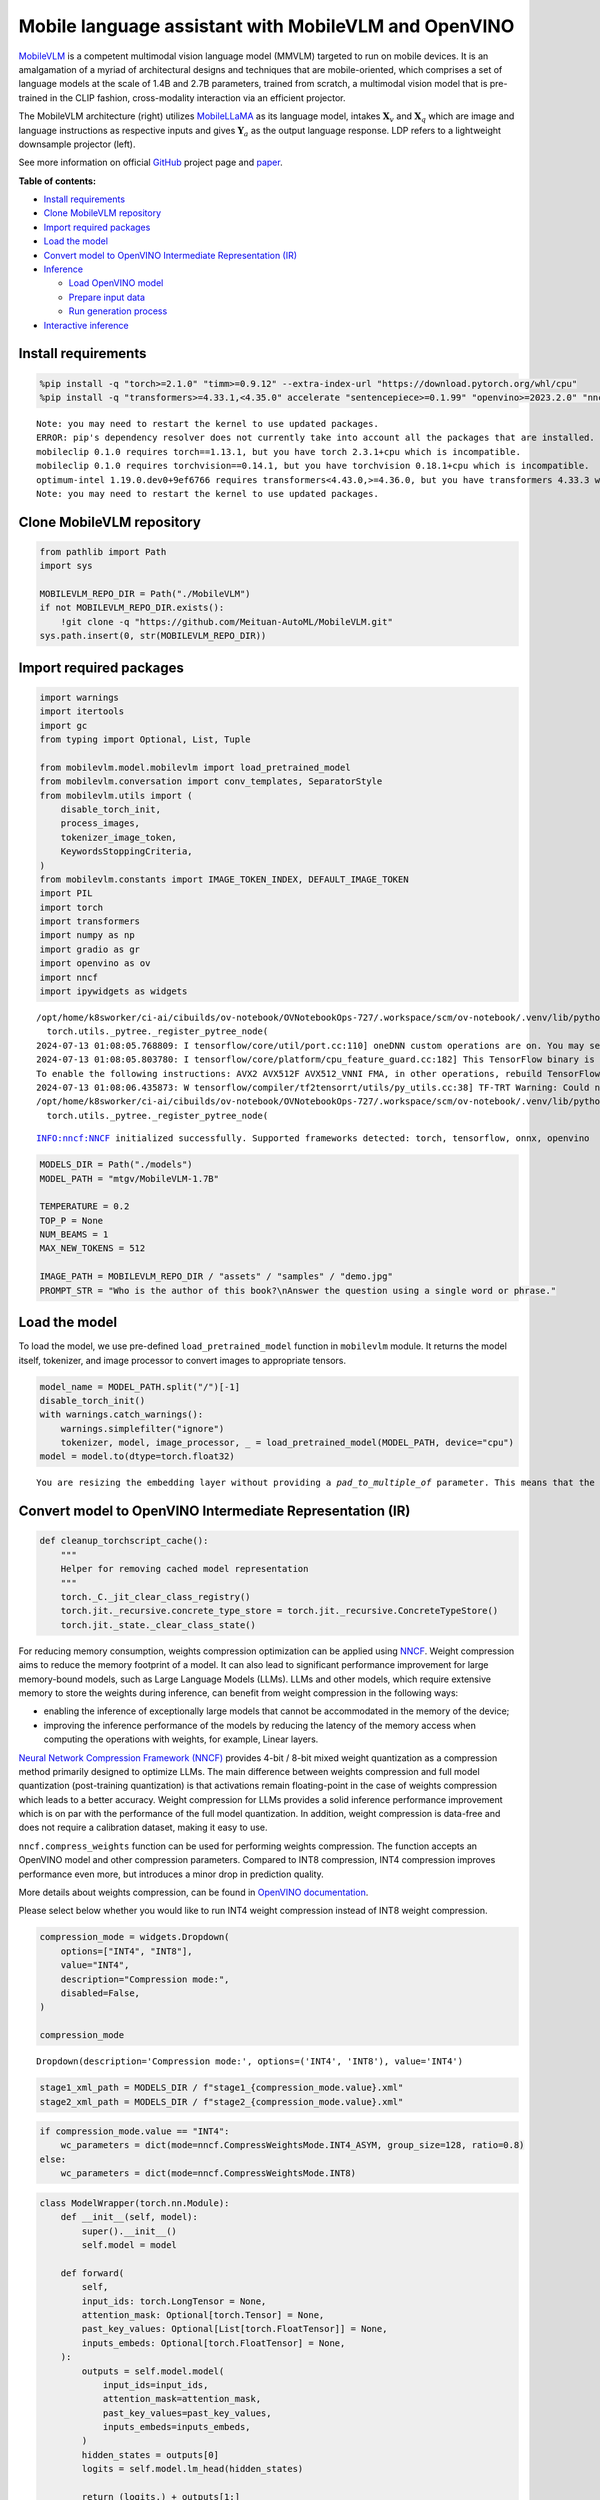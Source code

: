 Mobile language assistant with MobileVLM and OpenVINO
=====================================================

`MobileVLM <https://arxiv.org/abs/2312.16886>`__ is a competent
multimodal vision language model (MMVLM) targeted to run on mobile
devices. It is an amalgamation of a myriad of architectural designs and
techniques that are mobile-oriented, which comprises a set of language
models at the scale of 1.4B and 2.7B parameters, trained from scratch, a
multimodal vision model that is pre-trained in the CLIP fashion,
cross-modality interaction via an efficient projector.

|image0|

The MobileVLM architecture (right) utilizes
`MobileLLaMA <https://huggingface.co/mtgv/MobileLLaMA-1.4B-Base>`__ as
its language model, intakes :math:`\mathbf{X}_v` and
:math:`\mathbf{X}_q` which are image and language instructions as
respective inputs and gives :math:`\mathbf{Y}_a` as the output language
response. LDP refers to a lightweight downsample projector (left).

See more information on official
`GitHub <https://github.com/Meituan-AutoML/MobileVLM>`__ project page
and `paper <https://arxiv.org/abs/2312.16886>`__.

**Table of contents:**


-  `Install requirements <#install-requirements>`__
-  `Clone MobileVLM repository <#clone-mobilevlm-repository>`__
-  `Import required packages <#import-required-packages>`__
-  `Load the model <#load-the-model>`__
-  `Convert model to OpenVINO Intermediate Representation
   (IR) <#convert-model-to-openvino-intermediate-representation-ir>`__
-  `Inference <#inference>`__

   -  `Load OpenVINO model <#load-openvino-model>`__
   -  `Prepare input data <#prepare-input-data>`__
   -  `Run generation process <#run-generation-process>`__

-  `Interactive inference <#interactive-inference>`__

.. |image0| image:: https://github.com/Meituan-AutoML/MobileVLM/raw/main/assets/mobilevlm_arch.png

Install requirements
--------------------



.. code:: ipython3

    %pip install -q "torch>=2.1.0" "timm>=0.9.12" --extra-index-url "https://download.pytorch.org/whl/cpu"
    %pip install -q "transformers>=4.33.1,<4.35.0" accelerate "sentencepiece>=0.1.99" "openvino>=2023.2.0" "nncf>=2.7.0" ipywidgets numpy "gradio>=4.19"


.. parsed-literal::

    Note: you may need to restart the kernel to use updated packages.
    ERROR: pip's dependency resolver does not currently take into account all the packages that are installed. This behaviour is the source of the following dependency conflicts.
    mobileclip 0.1.0 requires torch==1.13.1, but you have torch 2.3.1+cpu which is incompatible.
    mobileclip 0.1.0 requires torchvision==0.14.1, but you have torchvision 0.18.1+cpu which is incompatible.
    optimum-intel 1.19.0.dev0+9ef6766 requires transformers<4.43.0,>=4.36.0, but you have transformers 4.33.3 which is incompatible.
    Note: you may need to restart the kernel to use updated packages.


Clone MobileVLM repository
--------------------------



.. code:: ipython3

    from pathlib import Path
    import sys

    MOBILEVLM_REPO_DIR = Path("./MobileVLM")
    if not MOBILEVLM_REPO_DIR.exists():
        !git clone -q "https://github.com/Meituan-AutoML/MobileVLM.git"
    sys.path.insert(0, str(MOBILEVLM_REPO_DIR))

Import required packages
------------------------



.. code:: ipython3

    import warnings
    import itertools
    import gc
    from typing import Optional, List, Tuple

    from mobilevlm.model.mobilevlm import load_pretrained_model
    from mobilevlm.conversation import conv_templates, SeparatorStyle
    from mobilevlm.utils import (
        disable_torch_init,
        process_images,
        tokenizer_image_token,
        KeywordsStoppingCriteria,
    )
    from mobilevlm.constants import IMAGE_TOKEN_INDEX, DEFAULT_IMAGE_TOKEN
    import PIL
    import torch
    import transformers
    import numpy as np
    import gradio as gr
    import openvino as ov
    import nncf
    import ipywidgets as widgets


.. parsed-literal::

    /opt/home/k8sworker/ci-ai/cibuilds/ov-notebook/OVNotebookOps-727/.workspace/scm/ov-notebook/.venv/lib/python3.8/site-packages/transformers/utils/generic.py:311: UserWarning: torch.utils._pytree._register_pytree_node is deprecated. Please use torch.utils._pytree.register_pytree_node instead.
      torch.utils._pytree._register_pytree_node(
    2024-07-13 01:08:05.768809: I tensorflow/core/util/port.cc:110] oneDNN custom operations are on. You may see slightly different numerical results due to floating-point round-off errors from different computation orders. To turn them off, set the environment variable `TF_ENABLE_ONEDNN_OPTS=0`.
    2024-07-13 01:08:05.803780: I tensorflow/core/platform/cpu_feature_guard.cc:182] This TensorFlow binary is optimized to use available CPU instructions in performance-critical operations.
    To enable the following instructions: AVX2 AVX512F AVX512_VNNI FMA, in other operations, rebuild TensorFlow with the appropriate compiler flags.
    2024-07-13 01:08:06.435873: W tensorflow/compiler/tf2tensorrt/utils/py_utils.cc:38] TF-TRT Warning: Could not find TensorRT
    /opt/home/k8sworker/ci-ai/cibuilds/ov-notebook/OVNotebookOps-727/.workspace/scm/ov-notebook/.venv/lib/python3.8/site-packages/transformers/utils/generic.py:311: UserWarning: torch.utils._pytree._register_pytree_node is deprecated. Please use torch.utils._pytree.register_pytree_node instead.
      torch.utils._pytree._register_pytree_node(


.. parsed-literal::

    INFO:nncf:NNCF initialized successfully. Supported frameworks detected: torch, tensorflow, onnx, openvino


.. code:: ipython3

    MODELS_DIR = Path("./models")
    MODEL_PATH = "mtgv/MobileVLM-1.7B"

    TEMPERATURE = 0.2
    TOP_P = None
    NUM_BEAMS = 1
    MAX_NEW_TOKENS = 512

    IMAGE_PATH = MOBILEVLM_REPO_DIR / "assets" / "samples" / "demo.jpg"
    PROMPT_STR = "Who is the author of this book?\nAnswer the question using a single word or phrase."

Load the model
--------------



To load the model, we use pre-defined ``load_pretrained_model`` function
in ``mobilevlm`` module. It returns the model itself, tokenizer, and
image processor to convert images to appropriate tensors.

.. code:: ipython3

    model_name = MODEL_PATH.split("/")[-1]
    disable_torch_init()
    with warnings.catch_warnings():
        warnings.simplefilter("ignore")
        tokenizer, model, image_processor, _ = load_pretrained_model(MODEL_PATH, device="cpu")
    model = model.to(dtype=torch.float32)


.. parsed-literal::

    You are resizing the embedding layer without providing a `pad_to_multiple_of` parameter. This means that the new embedding dimension will be 32000. This might induce some performance reduction as *Tensor Cores* will not be available. For more details about this, or help on choosing the correct value for resizing, refer to this guide: https://docs.nvidia.com/deeplearning/performance/dl-performance-matrix-multiplication/index.html#requirements-tc


Convert model to OpenVINO Intermediate Representation (IR)
----------------------------------------------------------



.. code:: ipython3

    def cleanup_torchscript_cache():
        """
        Helper for removing cached model representation
        """
        torch._C._jit_clear_class_registry()
        torch.jit._recursive.concrete_type_store = torch.jit._recursive.ConcreteTypeStore()
        torch.jit._state._clear_class_state()

For reducing memory consumption, weights compression optimization can be
applied using `NNCF <https://github.com/openvinotoolkit/nncf>`__. Weight
compression aims to reduce the memory footprint of a model. It can also
lead to significant performance improvement for large memory-bound
models, such as Large Language Models (LLMs). LLMs and other models,
which require extensive memory to store the weights during inference,
can benefit from weight compression in the following ways:

-  enabling the inference of exceptionally large models that cannot be
   accommodated in the memory of the device;

-  improving the inference performance of the models by reducing the
   latency of the memory access when computing the operations with
   weights, for example, Linear layers.

`Neural Network Compression Framework
(NNCF) <https://github.com/openvinotoolkit/nncf>`__ provides 4-bit /
8-bit mixed weight quantization as a compression method primarily
designed to optimize LLMs. The main difference between weights
compression and full model quantization (post-training quantization) is
that activations remain floating-point in the case of weights
compression which leads to a better accuracy. Weight compression for
LLMs provides a solid inference performance improvement which is on par
with the performance of the full model quantization. In addition, weight
compression is data-free and does not require a calibration dataset,
making it easy to use.

``nncf.compress_weights`` function can be used for performing weights
compression. The function accepts an OpenVINO model and other
compression parameters. Compared to INT8 compression, INT4 compression
improves performance even more, but introduces a minor drop in
prediction quality.

More details about weights compression, can be found in `OpenVINO
documentation <https://docs.openvino.ai/2024/openvino-workflow/model-optimization-guide/weight-compression.html>`__.

Please select below whether you would like to run INT4 weight
compression instead of INT8 weight compression.

.. code:: ipython3

    compression_mode = widgets.Dropdown(
        options=["INT4", "INT8"],
        value="INT4",
        description="Compression mode:",
        disabled=False,
    )

    compression_mode




.. parsed-literal::

    Dropdown(description='Compression mode:', options=('INT4', 'INT8'), value='INT4')



.. code:: ipython3

    stage1_xml_path = MODELS_DIR / f"stage1_{compression_mode.value}.xml"
    stage2_xml_path = MODELS_DIR / f"stage2_{compression_mode.value}.xml"

.. code:: ipython3

    if compression_mode.value == "INT4":
        wc_parameters = dict(mode=nncf.CompressWeightsMode.INT4_ASYM, group_size=128, ratio=0.8)
    else:
        wc_parameters = dict(mode=nncf.CompressWeightsMode.INT8)

.. code:: ipython3

    class ModelWrapper(torch.nn.Module):
        def __init__(self, model):
            super().__init__()
            self.model = model

        def forward(
            self,
            input_ids: torch.LongTensor = None,
            attention_mask: Optional[torch.Tensor] = None,
            past_key_values: Optional[List[torch.FloatTensor]] = None,
            inputs_embeds: Optional[torch.FloatTensor] = None,
        ):
            outputs = self.model.model(
                input_ids=input_ids,
                attention_mask=attention_mask,
                past_key_values=past_key_values,
                inputs_embeds=inputs_embeds,
            )
            hidden_states = outputs[0]
            logits = self.model.lm_head(hidden_states)

            return (logits,) + outputs[1:]

.. code:: ipython3

    def set_input_names(model, past_key_values):
        input_names = [
            "input_ids",
            "attention_mask",
            *itertools.chain.from_iterable([f"past_key_values.{idx}.key", f"past_key_values.{idx}.value"] for idx, _ in enumerate(past_key_values)),
        ]
        assert len(input_names) == len(model.inputs)
        for _input, input_name in zip(model.inputs, input_names):
            _input.get_tensor().set_names({input_name})

.. code:: ipython3

    def set_output_names(model, past_key_values):
        output_names = [
            "logits",
            *itertools.chain.from_iterable([f"present.{idx}.key", f"present.{idx}.value"] for idx, _ in enumerate(past_key_values)),
        ]
        assert len(output_names) == len(model.outputs)
        for out, out_name in zip(ov_model.outputs, output_names):
            out.get_tensor().set_names({out_name})

.. code:: ipython3

    example_input = {
        "inputs_embeds": torch.zeros((1, 205, 2048)),
        "attention_mask": torch.ones((1, 205), dtype=torch.long),
    }

    wrapped = ModelWrapper(model)
    past_key_values = wrapped(**example_input)[1]

    if not stage1_xml_path.exists():
        ov_model = ov.convert_model(wrapped, example_input=example_input)
        set_output_names(ov_model, past_key_values)
        ov_model = nncf.compress_weights(ov_model, **wc_parameters)
        ov.save_model(ov_model, stage1_xml_path)
        cleanup_torchscript_cache()
        del ov_model
        gc.collect()


.. parsed-literal::

    WARNING:tensorflow:Please fix your imports. Module tensorflow.python.training.tracking.base has been moved to tensorflow.python.trackable.base. The old module will be deleted in version 2.11.


.. parsed-literal::

    [ WARNING ]  Please fix your imports. Module %s has been moved to %s. The old module will be deleted in version %s.
    /opt/home/k8sworker/ci-ai/cibuilds/ov-notebook/OVNotebookOps-727/.workspace/scm/ov-notebook/.venv/lib/python3.8/site-packages/transformers/models/llama/modeling_llama.py:595: TracerWarning: Converting a tensor to a Python boolean might cause the trace to be incorrect. We can't record the data flow of Python values, so this value will be treated as a constant in the future. This means that the trace might not generalize to other inputs!
      if input_shape[-1] > 1:
    /opt/home/k8sworker/ci-ai/cibuilds/ov-notebook/OVNotebookOps-727/.workspace/scm/ov-notebook/.venv/lib/python3.8/site-packages/transformers/models/llama/modeling_llama.py:119: TracerWarning: Converting a tensor to a Python boolean might cause the trace to be incorrect. We can't record the data flow of Python values, so this value will be treated as a constant in the future. This means that the trace might not generalize to other inputs!
      if seq_len > self.max_seq_len_cached:
    /opt/home/k8sworker/ci-ai/cibuilds/ov-notebook/OVNotebookOps-727/.workspace/scm/ov-notebook/.venv/lib/python3.8/site-packages/transformers/models/llama/modeling_llama.py:348: TracerWarning: Converting a tensor to a Python boolean might cause the trace to be incorrect. We can't record the data flow of Python values, so this value will be treated as a constant in the future. This means that the trace might not generalize to other inputs!
      if attn_weights.size() != (bsz, self.num_heads, q_len, kv_seq_len):
    /opt/home/k8sworker/ci-ai/cibuilds/ov-notebook/OVNotebookOps-727/.workspace/scm/ov-notebook/.venv/lib/python3.8/site-packages/transformers/models/llama/modeling_llama.py:355: TracerWarning: Converting a tensor to a Python boolean might cause the trace to be incorrect. We can't record the data flow of Python values, so this value will be treated as a constant in the future. This means that the trace might not generalize to other inputs!
      if attention_mask.size() != (bsz, 1, q_len, kv_seq_len):
    /opt/home/k8sworker/ci-ai/cibuilds/ov-notebook/OVNotebookOps-727/.workspace/scm/ov-notebook/.venv/lib/python3.8/site-packages/transformers/models/llama/modeling_llama.py:365: TracerWarning: Converting a tensor to a Python boolean might cause the trace to be incorrect. We can't record the data flow of Python values, so this value will be treated as a constant in the future. This means that the trace might not generalize to other inputs!
      if attn_output.size() != (bsz, self.num_heads, q_len, self.head_dim):


.. parsed-literal::

    ['attention_mask', 'inputs_embeds']



.. parsed-literal::

    Output()

















.. parsed-literal::

    INFO:nncf:Statistics of the bitwidth distribution:
    ┍━━━━━━━━━━━━━━━━┯━━━━━━━━━━━━━━━━━━━━━━━━━━━━━┯━━━━━━━━━━━━━━━━━━━━━━━━━━━━━━━━━━━━━━━━┑
    │   Num bits (N) │ % all parameters (layers)   │ % ratio-defining parameters (layers)   │
    ┝━━━━━━━━━━━━━━━━┿━━━━━━━━━━━━━━━━━━━━━━━━━━━━━┿━━━━━━━━━━━━━━━━━━━━━━━━━━━━━━━━━━━━━━━━┥
    │              8 │ 24% (43 / 169)              │ 20% (42 / 168)                         │
    ├────────────────┼─────────────────────────────┼────────────────────────────────────────┤
    │              4 │ 76% (126 / 169)             │ 80% (126 / 168)                        │
    ┕━━━━━━━━━━━━━━━━┷━━━━━━━━━━━━━━━━━━━━━━━━━━━━━┷━━━━━━━━━━━━━━━━━━━━━━━━━━━━━━━━━━━━━━━━┙



.. parsed-literal::

    Output()

















.. code:: ipython3

    example_input = {
        "input_ids": torch.ones((1, 1), dtype=torch.long),
        "past_key_values": past_key_values,
        "attention_mask": torch.ones((1, past_key_values[-1][-1].shape[-2] + 1), dtype=torch.long),
    }

    if not stage2_xml_path.exists():
        ov_model = ov.convert_model(
            wrapped,
            example_input=example_input,
        )
        set_input_names(ov_model, past_key_values)
        set_output_names(ov_model, past_key_values)
        ov_model = nncf.compress_weights(ov_model, **wc_parameters)
        ov.save_model(ov_model, stage2_xml_path)
        cleanup_torchscript_cache()
        del ov_model
        gc.collect()


.. parsed-literal::

    /opt/home/k8sworker/ci-ai/cibuilds/ov-notebook/OVNotebookOps-727/.workspace/scm/ov-notebook/.venv/lib/python3.8/site-packages/torch/jit/_trace.py:165: UserWarning: The .grad attribute of a Tensor that is not a leaf Tensor is being accessed. Its .grad attribute won't be populated during autograd.backward(). If you indeed want the .grad field to be populated for a non-leaf Tensor, use .retain_grad() on the non-leaf Tensor. If you access the non-leaf Tensor by mistake, make sure you access the leaf Tensor instead. See github.com/pytorch/pytorch/pull/30531 for more informations. (Triggered internally at aten/src/ATen/core/TensorBody.h:489.)
      if a.grad is not None:


.. parsed-literal::

    ['input_ids', 'attention_mask', 'past_key_values']



.. parsed-literal::

    Output()

















.. parsed-literal::

    INFO:nncf:Statistics of the bitwidth distribution:
    ┍━━━━━━━━━━━━━━━━┯━━━━━━━━━━━━━━━━━━━━━━━━━━━━━┯━━━━━━━━━━━━━━━━━━━━━━━━━━━━━━━━━━━━━━━━┑
    │   Num bits (N) │ % all parameters (layers)   │ % ratio-defining parameters (layers)   │
    ┝━━━━━━━━━━━━━━━━┿━━━━━━━━━━━━━━━━━━━━━━━━━━━━━┿━━━━━━━━━━━━━━━━━━━━━━━━━━━━━━━━━━━━━━━━┥
    │              8 │ 28% (44 / 170)              │ 20% (42 / 168)                         │
    ├────────────────┼─────────────────────────────┼────────────────────────────────────────┤
    │              4 │ 72% (126 / 170)             │ 80% (126 / 168)                        │
    ┕━━━━━━━━━━━━━━━━┷━━━━━━━━━━━━━━━━━━━━━━━━━━━━━┷━━━━━━━━━━━━━━━━━━━━━━━━━━━━━━━━━━━━━━━━┙



.. parsed-literal::

    Output()

















.. code:: ipython3

    prepare_inputs_labels_for_multimodal = model.prepare_inputs_labels_for_multimodal
    prepare_inputs_for_generation = model.prepare_inputs_for_generation
    config = model.config
    config.save_pretrained(MODELS_DIR)

.. code:: ipython3

    del wrapped
    del model
    gc.collect();

Inference
---------



``OVMobileLlamaForCausalLM`` class provides ease-to-use interface for
using model in generation scenario. It is based on
``transformers.generation.GenerationMixin`` that gives us opportunity to
reuse all reach capabilities for generation implemented in HuggingFace
Transformers library. More details about this interface can be found in
`HuggingFace
documentation <https://huggingface.co/docs/transformers/main_classes/text_generation>`__.

.. code:: ipython3

    class OVMobileLlamaForCausalLM(transformers.GenerationMixin):
        def __init__(self, stage1_path, stage2_path, device):
            self.stage1 = core.compile_model(stage1_path, device)
            self.stage2 = core.read_model(stage2_path)

            self.generation_config = transformers.GenerationConfig.from_model_config(config)
            self.config = transformers.AutoConfig.from_pretrained(MODELS_DIR)
            self.main_input_name = "input_ids"
            self.device = torch.device("cpu")
            self.prepare_inputs_for_generation = prepare_inputs_for_generation
            self.num_pkv = 2
            self.input_names = {key.get_any_name(): idx for idx, key in enumerate(self.stage2.inputs)}
            self.output_names = {key.get_any_name(): idx for idx, key in enumerate(self.stage2.outputs)}
            self.key_value_input_names = [key for key in self.input_names if "key_values" in key]
            self.key_value_output_names = [key for key in self.output_names if "present" in key]
            stage2 = core.compile_model(self.stage2, device)
            self.request = stage2.create_infer_request()
            self._supports_cache_class = False

        def can_generate(self):
            """Returns True to validate the check that the model using `GenerationMixin.generate()` can indeed generate."""
            return True

        def __call__(
            self,
            input_ids: torch.LongTensor,
            images: torch.Tensor,
            attention_mask: Optional[torch.LongTensor] = None,
            prefix_mask: Optional[torch.LongTensor] = None,
            past_key_values: Optional[Tuple[Tuple[torch.FloatTensor]]] = None,
            **kwargs,
        ) -> transformers.modeling_outputs.CausalLMOutputWithPast:
            return self.forward(input_ids, images, attention_mask, prefix_mask, past_key_values)

        def forward(
            self,
            input_ids: torch.LongTensor,
            images: torch.Tensor,
            attention_mask: Optional[torch.LongTensor] = None,
            prefix_mask: Optional[torch.LongTensor] = None,
            past_key_values: Optional[Tuple[Tuple[torch.FloatTensor]]] = None,
            **kwargs,
        ) -> transformers.modeling_outputs.CausalLMOutputWithPast:
            """General inference method"""
            inputs = {}
            if past_key_values is not None:
                # Flatten the past_key_values
                attention_mask = torch.ones(
                    (input_ids.shape[0], past_key_values[-1][-1].shape[-2] + 1),
                    dtype=input_ids.dtype,
                )
                past_key_values = tuple(past_key_value for pkv_per_layer in past_key_values for past_key_value in pkv_per_layer)
                # Add the past_key_values to the decoder inputs
                inputs = dict(zip(self.key_value_input_names, past_key_values))

            else:
                return self.forward_with_image(input_ids, images, attention_mask)
            inputs["input_ids"] = np.array(input_ids)

            if "attention_mask" in self.input_names:
                inputs["attention_mask"] = np.array(attention_mask)

            # Run inference
            self.request.start_async(inputs, share_inputs=True)
            self.request.wait()

            logits = torch.from_numpy(self.request.get_tensor("logits").data)

            # Tuple of length equal to : number of layer * number of past_key_value per decoder layer (2 corresponds to the self-attention layer)
            past_key_values = tuple(self.request.get_tensor(key).data for key in self.key_value_output_names)
            # Tuple of tuple of length `n_layers`, with each tuple of length equal to 2 (k/v of self-attention)

            past_key_values = tuple(past_key_values[i : i + self.num_pkv] for i in range(0, len(past_key_values), self.num_pkv))

            return transformers.modeling_outputs.CausalLMOutputWithPast(logits=logits, past_key_values=past_key_values)

        def forward_with_image(self, input_ids, images, attention_mask):
            """First step inference method, that resolves multimodal data"""
            _, attention_mask, _, input_embed, _ = prepare_inputs_labels_for_multimodal(input_ids, attention_mask, images=images, past_key_values=None, labels=None)
            outs = self.stage1({"inputs_embeds": input_embed, "attention_mask": attention_mask})
            logits = outs[0]
            pkv = list(outs.values())[1:]
            pkv = tuple(pkv[i : i + self.num_pkv] for i in range(0, len(pkv), self.num_pkv))
            return transformers.modeling_outputs.CausalLMOutputWithPast(logits=torch.from_numpy(logits), past_key_values=pkv)

Now, when we have model and defined generation pipeline, we can run
model inference.

Select device from dropdown list for running inference using OpenVINO.

.. code:: ipython3

    core = ov.Core()

    device = widgets.Dropdown(
        options=core.available_devices + ["AUTO"],
        value="AUTO",
        description="Device:",
        disabled=False,
    )

    device




.. parsed-literal::

    Dropdown(description='Device:', index=1, options=('CPU', 'AUTO'), value='AUTO')



Load OpenVINO model
~~~~~~~~~~~~~~~~~~~



.. code:: ipython3

    ov_model = OVMobileLlamaForCausalLM(stage1_xml_path, stage2_xml_path, device.value)

Prepare input data
~~~~~~~~~~~~~~~~~~



.. code:: ipython3

    images = [PIL.Image.open(IMAGE_PATH).convert("RGB")]
    images_tensor = process_images(images, image_processor, transformers.AutoConfig.from_pretrained(MODELS_DIR))

.. code:: ipython3

    conv = conv_templates["v1"].copy()
    conv.append_message(conv.roles[0], DEFAULT_IMAGE_TOKEN + "\n" + PROMPT_STR)
    conv.append_message(conv.roles[1], None)
    prompt = conv.get_prompt()
    stop_str = conv.sep if conv.sep_style != SeparatorStyle.TWO else conv.sep2
    input_ids = tokenizer_image_token(prompt, tokenizer, IMAGE_TOKEN_INDEX, return_tensors="pt").unsqueeze(0)
    stopping_criteria = KeywordsStoppingCriteria([stop_str], tokenizer, input_ids)

.. code:: ipython3

    print(PROMPT_STR)
    images[0]


.. parsed-literal::

    Who is the author of this book?
    Answer the question using a single word or phrase.




.. image:: mobilevlm-language-assistant-with-output_files/mobilevlm-language-assistant-with-output_32_1.png



Run generation process
~~~~~~~~~~~~~~~~~~~~~~



.. code:: ipython3

    output_ids = ov_model.generate(
        input_ids,
        images=images_tensor,
        do_sample=True if TEMPERATURE > 0 else False,
        temperature=TEMPERATURE,
        top_p=TOP_P,
        num_beams=NUM_BEAMS,
        max_new_tokens=MAX_NEW_TOKENS,
        use_cache=True,
        stopping_criteria=[stopping_criteria],
    )
    input_token_len = input_ids.shape[1]
    n_diff_input_output = (input_ids != output_ids[:, :input_token_len]).sum().item()
    if n_diff_input_output > 0:
        print(f"[Warning] {n_diff_input_output} output_ids are not the same as the input_ids")
    outputs = tokenizer.batch_decode(output_ids[:, input_token_len:], skip_special_tokens=True)[0]
    outputs = outputs.strip()
    if outputs.endswith(stop_str):
        outputs = outputs[: -len(stop_str)]
    print(f"🚀 {model_name} with OpenVINO: {outputs.strip()}\n")


.. parsed-literal::

    🚀 MobileVLM-1.7B with OpenVINO: Susan Wise Bauer



Interactive inference
---------------------



.. code:: ipython3

    def generate(img, prompt):
        images_tensor = process_images([img], image_processor, transformers.AutoConfig.from_pretrained(MODELS_DIR))
        prompt = DEFAULT_IMAGE_TOKEN + "\n" + prompt
        conv = conv_templates["v1"].copy()
        conv.append_message(conv.roles[0], prompt)
        conv.append_message(conv.roles[1], None)
        prompt = conv.get_prompt()
        stop_str = conv.sep if conv.sep_style != SeparatorStyle.TWO else conv.sep2
        input_ids = tokenizer_image_token(prompt, tokenizer, IMAGE_TOKEN_INDEX, return_tensors="pt").unsqueeze(0)
        stopping_criteria = KeywordsStoppingCriteria([stop_str], tokenizer, input_ids)

        output_ids = ov_model.generate(
            input_ids,
            images=images_tensor,
            do_sample=True if TEMPERATURE > 0 else False,
            temperature=TEMPERATURE,
            top_p=TOP_P,
            num_beams=NUM_BEAMS,
            max_new_tokens=MAX_NEW_TOKENS,
            use_cache=True,
            stopping_criteria=[stopping_criteria],
        )
        input_token_len = input_ids.shape[1]
        outputs = tokenizer.batch_decode(output_ids[:, input_token_len:], skip_special_tokens=True)[0]
        outputs = outputs.strip()
        if outputs.endswith(stop_str):
            outputs = outputs[: -len(stop_str)]

        return outputs.strip()


    demo = gr.Interface(
        generate,
        [gr.Image(label="Image", type="pil"), gr.Textbox(label="Prompt")],
        gr.Textbox(),
        examples=[
            [
                str(IMAGE_PATH),
                PROMPT_STR,
            ]
        ],
        allow_flagging="never",
    )

    try:
        demo.launch(debug=False)
    except Exception:
        demo.launch(debug=False, share=True)
    # if you are launching remotely, specify server_name and server_port
    # demo.launch(server_name='your server name', server_port='server port in int')
    # Read more in the docs: https://gradio.app/docs/


.. parsed-literal::

    Running on local URL:  http://127.0.0.1:7860

    To create a public link, set `share=True` in `launch()`.







